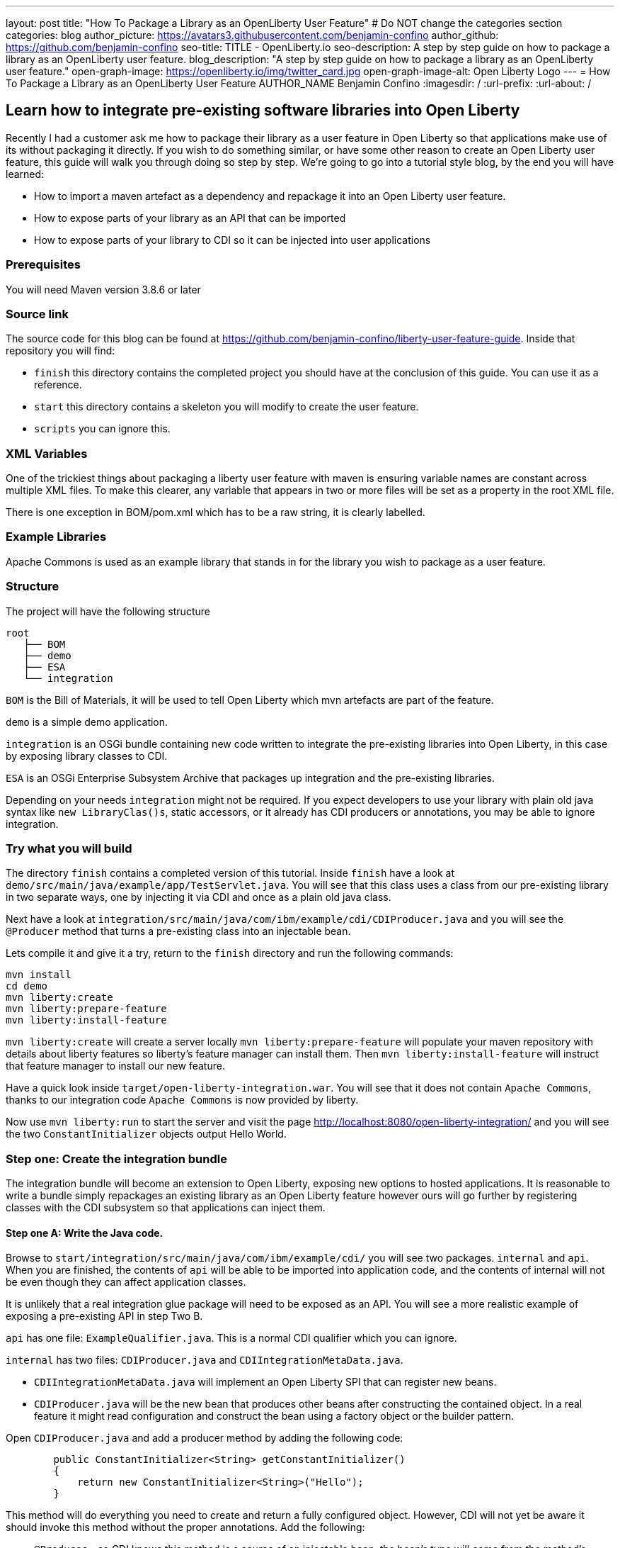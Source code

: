 ---
layout: post
title: "How To Package a Library as an OpenLiberty User Feature"
# Do NOT change the categories section
categories: blog
author_picture: https://avatars3.githubusercontent.com/benjamin-confino
author_github: https://github.com/benjamin-confino
seo-title: TITLE - OpenLiberty.io
seo-description: A step by step guide on how to package a library as an OpenLiberty user feature.
blog_description: "A step by step guide on how to package a library as an OpenLiberty user feature."
open-graph-image: https://openliberty.io/img/twitter_card.jpg
open-graph-image-alt: Open Liberty Logo
---
= How To Package a Library as an OpenLiberty User Feature
AUTHOR_NAME Benjamin Confino
:imagesdir: /
:url-prefix:
:url-about: /

== Learn how to integrate pre-existing software libraries into Open Liberty

Recently I had a customer ask me how to package their library as a user feature in Open Liberty so that applications make use of its without packaging it directly. If you wish to do something similar, or have some other reason to create an Open Liberty user feature, this guide will walk you through doing so step by step. We're going to go into a tutorial style blog, by the end you will have learned:

    • How to import a maven artefact as a dependency and repackage it into an Open Liberty user feature.
    • How to expose parts of your library as an API that can be imported
    • How to expose parts of your library to CDI so it can be injected into user applications

=== Prerequisites

You will need Maven version 3.8.6 or later

=== Source link

The source code for this blog can be found at https://github.com/benjamin-confino/liberty-user-feature-guide. Inside that repository you will find: 

- `finish` this directory contains the completed project you should have at the conclusion of this guide. You can use it as a reference.
- `start` this directory contains a skeleton you will modify to create the user feature.
- `scripts` you can ignore this. 

=== XML Variables

One of the trickiest things about packaging a liberty user feature with maven is ensuring variable names are constant across multiple XML files. To make this clearer, any variable that appears in two or more files will be set as a property in the root XML file.

There is one exception in BOM/pom.xml which has to be a raw string, it is clearly labelled. 

=== Example Libraries

Apache Commons is used as an example library that stands in for the library you wish to package as a user feature.

=== Structure

The project will have the following structure

```
root
   ├── BOM
   ├── demo
   ├── ESA
   └── integration
```

`BOM` is the Bill of Materials, it will be used to tell Open Liberty which mvn artefacts are part of the feature.

`demo` is a simple demo application.

`integration` is an OSGi bundle containing new code written to integrate the pre-existing libraries into Open Liberty, in this case by exposing library classes to CDI.

`ESA` is an OSGi Enterprise Subsystem Archive that packages up integration and the pre-existing libraries.

Depending on your needs `integration` might not be required. If you expect developers to use your library with plain old java syntax like `new LibraryClas()s`, static accessors, or it already has CDI producers or annotations, you may be able to ignore integration.

=== Try what you will build

The directory `finish` contains a completed version of this tutorial. Inside `finish` have a look at `demo/src/main/java/example/app/TestServlet.java`. You will see that this class uses a class from our pre-existing library in two separate ways, one by injecting it via CDI and once as a plain old java class.

Next have a look at `integration/src/main/java/com/ibm/example/cdi/CDIProducer.java` and you will see the `@Producer` method that turns a pre-existing class into an injectable bean.

Lets compile it and give it a try, return to the `finish` directory and run the following commands:

```
mvn install
cd demo
mvn liberty:create
mvn liberty:prepare-feature
mvn liberty:install-feature
```

`mvn liberty:create` will create a server locally
`mvn liberty:prepare-feature` will populate your maven repository with details about liberty features so liberty’s feature manager can install them.
Then `mvn liberty:install-feature` will instruct that feature manager to install our new feature.

Have a quick look inside `target/open-liberty-integration.war`. You will see that it does not contain `Apache Commons`, thanks to our integration code `Apache Commons` is now provided by liberty.

Now use `mvn liberty:run` to start the server and visit the page http://localhost:8080/open-liberty-integration/ and you will see the two `ConstantInitializer` objects output Hello World.


=== Step one: Create the integration bundle

The integration bundle will become an extension to Open Liberty, exposing new options to hosted applications. It is reasonable to write a bundle simply repackages an existing library as an Open Liberty feature however ours will go further by registering classes with the CDI subsystem so that applications can inject them.

==== Step one A: Write the Java code.

Browse to `start/integration/src/main/java/com/ibm/example/cdi/` you will see two packages. `internal` and `api`. When you are finished, the contents of `api` will be able to be imported into application code, and the contents of internal will not be even though they can affect application classes.

It is unlikely that a real integration glue package will need to be exposed as an API. You will see a more realistic example of exposing a pre-existing API in step Two B.

`api` has one file: `ExampleQualifier.java`. This is a normal CDI qualifier which you can ignore.

`internal` has two files:  `CDIProducer.java` and `CDIIntegrationMetaData.java`.

    • `CDIIntegrationMetaData.java` will implement an Open Liberty SPI that can register new beans.
    • `CDIProducer.java` will be the new bean that produces other beans after constructing the contained object. In a real feature it might read configuration and construct the bean using a factory object or the builder pattern.

Open `CDIProducer.java` and add a producer method by adding the following code:

```
	public ConstantInitializer<String> getConstantInitializer()
	{
            return new ConstantInitializer<String>("Hello");
        }
```

This method will do everything you need to create and return a fully configured object. However, CDI will not yet be aware it should invoke this method without the proper annotations. Add the following:

    • `@Produces` - so CDI knows this method is a source of an injectable bean, the bean’s type will come from the method’s return type.
    • `@Dependent` - This will be the scope of the bean. (We are using `@Dependent` because ConstantInitializer’s only constructor needs a parameter making it non-proxiable)
    • `@ExampleQualifier` - We’re adding a qualifier to the bean only so we have an example of an API class.

Finally since `CDIProducer` is itself a bean it will need a scope. As `CDIProducer` has no state, add `@ApplicationScoped` to the class. All together CDIProducer should look like this:

```
package com.ibm.example.cdi.internal;

import jakarta.enterprise.inject.Produces;
import jakarta.enterprise.context.ApplicationScoped;
import jakarta.enterprise.context.Dependent;

import org.apache.commons.lang3.concurrent.ConstantInitializer;

import com.ibm.example.cdi.api.ExampleQualifier;
@ApplicationScoped
public class CDIProducer
{
	@Produces
	@Dependent
        @ExampleQualifier
	public ConstantInitializer<String> getConstantInitializer()
	{
            return new ConstantInitializer<String>("Hello");
        }
}
```

Next open `CDIIntegrationMetaData.java`. To complete this class, register it as an OSGi component so that Open Liberty will provide it to the CDI framework when it looks for its lists of extensions. And then we’ll have to register `CDIProducer` as a bean.

Add `@Component(service = CDIExtensionMetadata.class, configurationPolicy = IGNORE)` and `implements CDIExtensionMetadata` to the class to make it an OSGi component.

Then add the following method

```
	public Set<Class<?>> getBeanClasses() {
		return Set.of(CDIProducer.class);
	}
```

Before proceeding to the next step it is highly advised to take a look at the javadoc for ` CDIExtensionMetadata` which can be found at https://openliberty.io/docs/latest/reference/javadoc/spi/cdi-1.2.html

It is also important to be aware that `getBeanClasses()` is a unique Open Liberty idiom. The normal way to add a new bean would be to make a class that implements `javax.enterprise.inject.spi.Extension` and register it via `META-INF/services`.

If you wish to use `Extension` for compatibility with other Java EE servers or because your integration requires the power of a full `Extension` then `CDIExtensionMetadata` has a different method you can use for this purpose. If you want to register your extension via `META-INF/services` rather than ` CDIExtensionMetadata` see this guide here: https://openliberty.io/docs/latest/reference/feature/bells-1.0.html

==== Step one B: Write the pom.xml.

Open the `pom.xml` for the integration subproject.

The `pom.xml` already contains all the dependencies we need to compile and an unconfigured maven-bundle-plugin. That is the next step.

The bundle needs a human readable `<Bundle-Name>`, a machine readable `<Bundle-SymbolicName>`, and we need to provide a list of packages to include in the bundle.

Inside `<instructions>` add the line `<Bundle-Name>example.user.feature.human.name</Bundle-Name>` and `<Bundle-SymbolicName>example.user.feature.integration.machine.name</Bundle-SymbolicName>`.

Also inside `<instructions>` you will find the tag `<Export-Package>`, populate it with.

```
${new.integration.code.api.package};version="1.0.0",
${new.integration.code.private.package};version="1.0.0"
```

These classes will not be registered correctly without a version number.

Going back to the parent `pom.xml` set these properties:

```
<new.integration.code.private.package>com.ibm.example.cdi.internal</new.integration.code.private.package>    <new.integration.code.api.package>com.ibm.example.cdi.api</new.integration.code.api.package>
```

==== Step two: Create the ESA.

Open Liberty features are packaged as Enterprise Subsystem Archive.  We will create one that will include both our new integration code and the pre-existing library.

Open `esa/pom.xml`

The first thing we need to do is ensure our ESA will have a `manifest.mf `file. Set `<generateManifest>true</generateManifest>` in the configuration of `esa-maven-plugin`.

Now in instructions we will set a subystem symbolic name `<Subsystem-SymbolicName>example.user.feature.esa.machine.name;visibility:=public</Subsystem-SymbolicName>`. Seting the visibility is required.

We will also need an IBM shortname. Add `<IBM-ShortName>${feature.name}</IBM-ShortName>` inside instructions, and set ${feature.name} to `example-feature` in the root pom.xml

Finally add

```
${pre.existing.library.package};version="3.14.0",
${new.integration.code.api.package};version="1.0.0"
```

Under IBM-API-Package. This will make those two packages visible to applications at runtime.

The ESA is now complete. But there is one final step, set `${pre.existing.library.package}` to `org.apache.commons.lang3.concurrent` in the parent pom.xml

==== Step three: Create the Bill of Materials.

The `liberty-maven-plugin` requires a bill of materials to find and install features. In the real world the Bill of Materials may be defined in the ESA’s pom.xml, but for clarity this tutorial will keep them separate.

Open bom/pom.xml and add the following dependency.

```
      <dependency>
        <groupId>com.ibm.example.user.feature</groupId>
        <!-- This is ${esa.artefact.id}. A variable cannot be used here -->
        <!-- As this needs to be readable outside this project. -->
        <artifactId>liberty-feature</artifactId>
        <version>1.0-SNAPSHOT</version>
        <type>esa</type>
        <scope>provided</scope>
      </dependency>
```

==== step four, add your liberty-feature to a liberty server.

Go to demo/src and add the line `<feature>usr:example-feature</feature>` inside `<featureManager>`. The format is `usr:${IBM-ShortName}` but naturally a liberty server.xml cannot use properties from a pom.xml

Try compiling and testing your liberty feature.

==== Gotchas

Here are a few non-obvious risks and things to be aware off.

The use of injection for libraries is limited. You will be able to take classes found in the library and inject them into application classes, but you will not be able to take classes provided by Open Liberty itself, or application code, and inject them into your library’s classes. Incidentally the way to get a Config object from MicroProfile Config in OpenLiberty without injection is `org.eclipse.microprofile.config.ConfigProvider.getConfig(Thread.currentThread().getContextClassLoader());`

The `<Export-Package>` tag in the integration’s pom.xml file controls what packages are included in the bundle. Make sure you get everything you need.

If a package isn’t listed as `IBM-API-PACKAGE` applications will not be able to access classes from that package. This means trying to `@Inject` those classes will fail.
